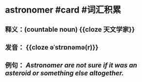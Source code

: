 * astronomer #card #词汇积累
:PROPERTIES:
:card-last-score: 5
:card-repeats: 2
:card-next-schedule: 2022-07-05T00:27:09.587Z
:card-last-interval: 4
:card-ease-factor: 2.8
:card-last-reviewed: 2022-07-01T00:27:09.588Z
:END:
** 释义：(countable noun) {{cloze 天文学家}}
** 发音： {{cloze əˈstrɒnəmə(r)}}
** 例句： /*Astronomer* are not sure if it was an asteroid or something else altogether./